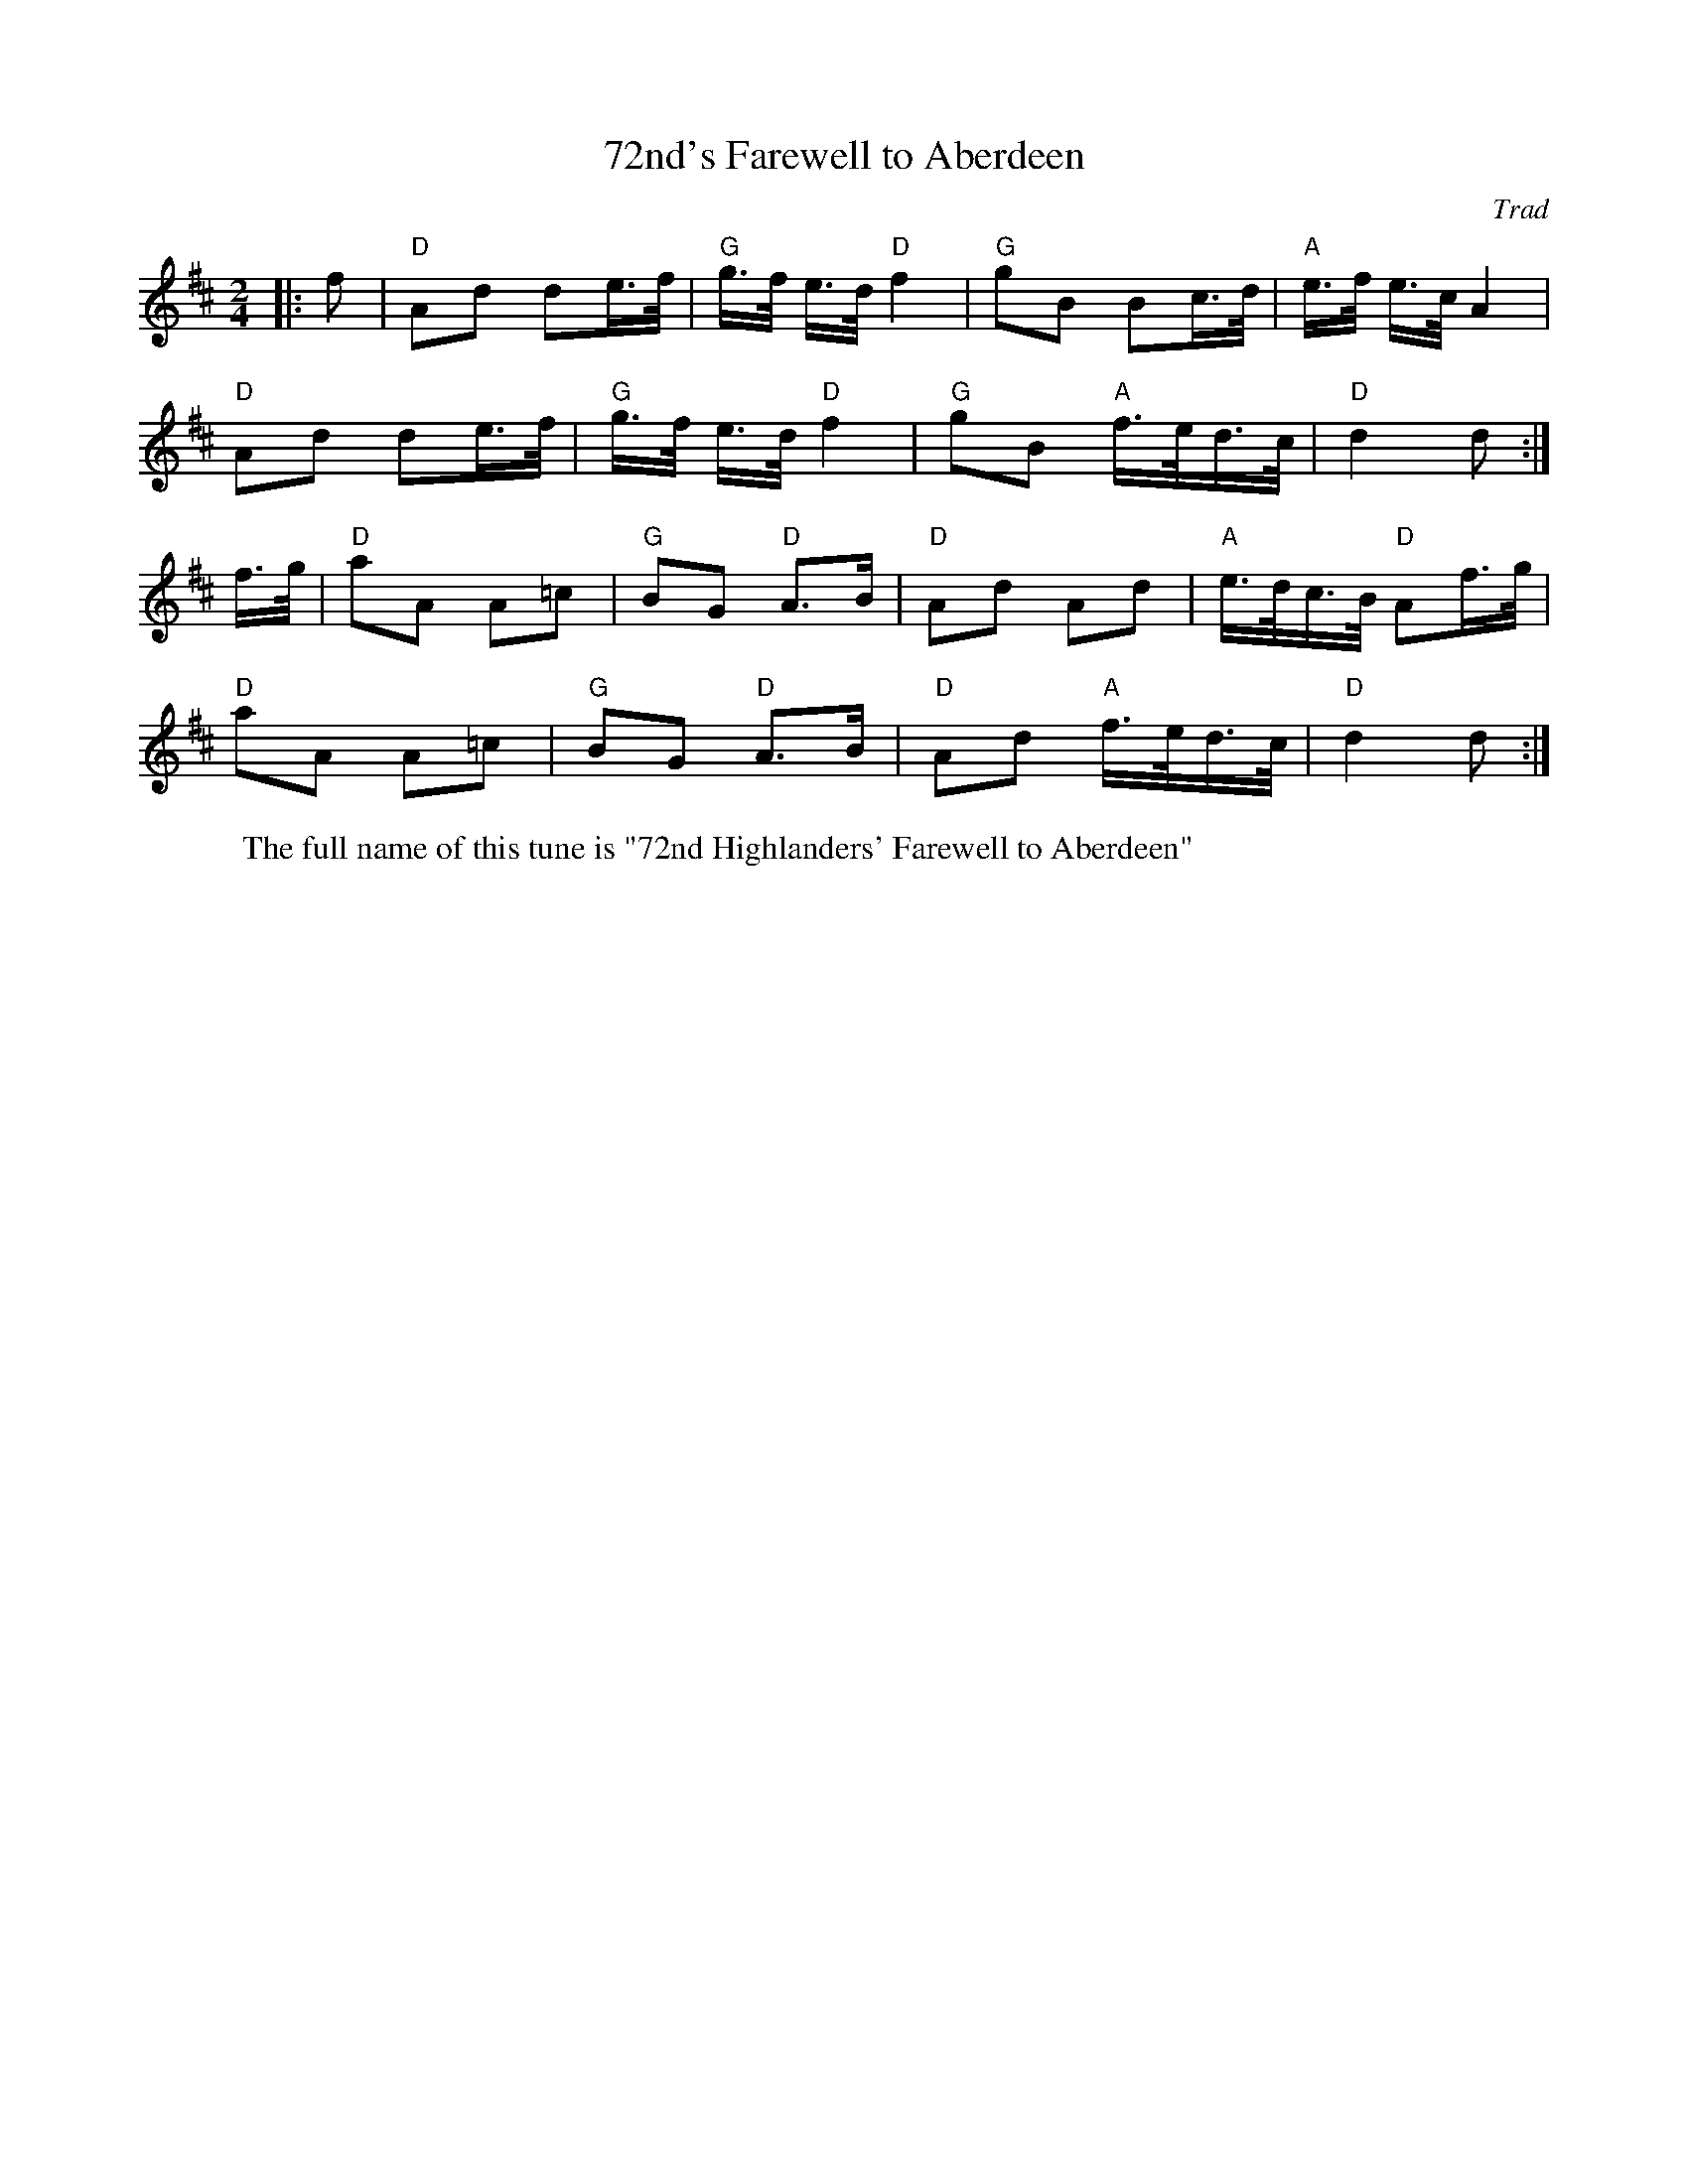 X: 1
T: 72nd's Farewell to Aberdeen
C: Trad
R: March
M: 2/4
L: 1/8
Z: ABC transcription by Verge Roller
K: D
W: The full name of this tune is "72nd Highlanders' Farewell to Aberdeen"
r: 32
|: f | "D" Ad de/>f/ | "G" g/>f/ e/>d/ "D" f2 | "G" gB Bc/>d/ | "A" e/>f/ e/>c/ A2 |
"D" Ad de/>f/ | "G" g/>f/ e/>d/ "D" f2 | "G" gB "A" f/>e/d/>c/ | "D" d2 d :|
f/>g/ | "D" aA A=c  | "G" BG "D" A>B | "D" Ad Ad | "A" e/>d/c/>B/ "D" Af/>g/ |
"D" aA A=c | "G" BG "D" A>B | "D" Ad "A" f/>e/d/>c/ | "D" d2 d :|
